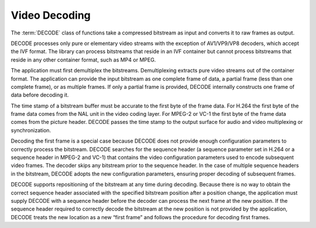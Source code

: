 .. SPDX-FileCopyrightText: 2019-2020 Intel Corporation
..
.. SPDX-License-Identifier: CC-BY-4.0

==============
Video Decoding
==============

The :term:`DECODE` class of functions take a compressed bitstream as input and
converts it to raw frames as output.

DECODE processes only pure or elementary video streams with the exception of
AV1/VP9/VP8 decoders, which accept the IVF format. The library can process
bitstreams that reside in an IVF container but cannot process bitstreams that
reside in any other container format, such as MP4 or MPEG.

The application must first demultiplex the bitstreams. Demultiplexing
extracts pure video streams out of the container format. The application can
provide the input bitstream as one complete frame of data, a partial frame (less
than one complete frame), or as multiple frames. If only a partial frame is
provided, DECODE internally constructs one frame of data before decoding it.

The time stamp of a bitstream buffer must be accurate to the first byte of the
frame data. For H.264 the first byte of the frame data comes from the
NAL unit in the video coding layer. For MPEG-2 or VC-1 the first byte of the
frame data comes from the picture header. DECODE passes the time stamp to the
output surface for audio and video multiplexing or synchronization.

Decoding the first frame is a special case because DECODE does not provide
enough configuration parameters to correctly process the bitstream. DECODE
searches for the sequence header (a sequence parameter set in H.264 or a
sequence header in MPEG-2 and VC-1) that contains the video configuration
parameters used to encode subsequent video frames. The decoder skips any
bitstream prior to the sequence header. In the case of multiple sequence headers
in the bitstream, DECODE adopts the new configuration parameters, ensuring
proper decoding of subsequent frames.

DECODE supports repositioning of the bitstream at any time during decoding.
Because there is no way to obtain the correct sequence header associated with
the specified bitstream position after a position change, the application must
supply DECODE with a sequence header before the decoder can process the next
frame at the new position. If the sequence header required to correctly decode
the bitstream at the new position is not provided by the application, DECODE
treats the new location as a new “first frame” and follows the procedure for
decoding first frames.